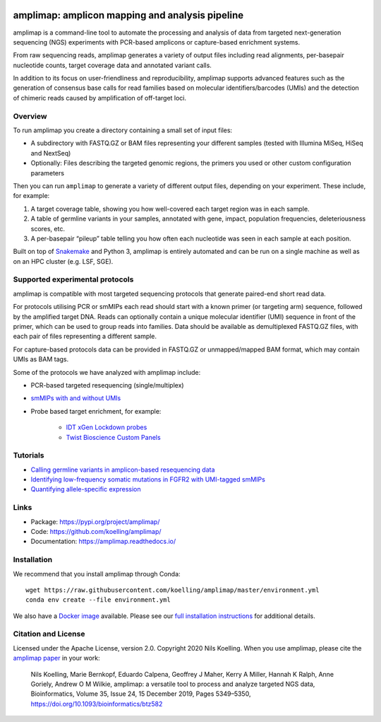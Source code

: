 .. image:: https://raw.githubusercontent.com/koelling/amplimap/master/amplimap_logo_400px.png
	:width: 400px


.. image:: https://circleci.com/gh/koelling/amplimap.svg?style=svg
   :target: https://circleci.com/gh/koelling/amplimap
.. image:: https://readthedocs.org/projects/amplimap/badge/?version=latest
   :target: https://amplimap.readthedocs.io/en/latest/?badge=latest
   :alt: Documentation Status


==========================================================
amplimap: amplicon mapping and analysis pipeline
==========================================================

amplimap is a command-line tool to automate the processing and analysis of data from targeted next-generation sequencing (NGS) experiments with PCR-based amplicons or capture-based enrichment systems.

From raw sequencing reads, amplimap generates a variety of output files including read alignments, per-basepair nucleotide counts, target coverage data and annotated variant calls.

In addition to its focus on user-friendliness and reproducibility, amplimap supports advanced features such as the generation of consensus base calls for read families based on molecular identifiers/barcodes (UMIs) and the detection of chimeric reads caused by amplification of off-target loci.

Overview
----------
To run amplimap you create a directory containing a small set of input files:

- A subdirectory with FASTQ.GZ or BAM files representing your different samples (tested with Illumina MiSeq, HiSeq and NextSeq)

- Optionally: Files describing the targeted genomic regions, the primers you used or other custom configuration parameters

Then you can run ``amplimap`` to generate a variety of different output files, depending on your experiment.
These include, for example:

1. A target coverage table, showing you how well-covered each target region was in each sample.

2. A table of germline variants in your samples, annotated with gene, impact, population frequencies, deleteriousness scores, etc.

3. A per-basepair “pileup” table telling you how often each nucleotide was seen in each sample at each position.

Built on top of `Snakemake <https://snakemake.readthedocs.io/>`_ and Python 3, amplimap is entirely
automated and can be run on a single machine as well as on an HPC cluster
(e.g. LSF, SGE).

Supported experimental protocols
---------------------------------
amplimap is compatible with most targeted sequencing protocols that generate paired-end short read data.

For protocols utilising PCR or smMIPs each read should start with a known primer (or targeting arm) sequence, followed by the amplified target DNA.
Reads can optionally contain a unique molecular identifier (UMI) sequence in front of the primer, which can be used to group reads into families.
Data should be available as demultiplexed FASTQ.GZ files, with each pair of files representing a different sample.

For capture-based protocols data can be provided in FASTQ.GZ or unmapped/mapped BAM format, which may contain UMIs as BAM tags.

Some of the protocols we have analyzed with amplimap include:

- PCR-based targeted resequencing (single/multiplex)
- `smMIPs with and without UMIs <https://www.ncbi.nlm.nih.gov/pmc/articles/PMC3638140/>`_
- Probe based target enrichment, for example:

   - `IDT xGen Lockdown probes <https://www.idtdna.com/pages/products/next-generation-sequencing/hybridization-capture/custom-probes-panels/xgen-lockdown-probes>`_
   - `Twist Bioscience Custom Panels <https://twistbioscience.com/products/ngs#product-featured-2911>`_

Tutorials
---------

- `Calling germline variants in amplicon-based resequencing data <https://github.com/koelling/amplimap/blob/master/tutorials/tutorial_TLK2.ipynb>`_
- `Identifying low-frequency somatic mutations in FGFR2 with UMI-tagged smMIPs <https://github.com/koelling/amplimap/blob/master/tutorials/tutorial_FGFR2.ipynb>`_
- `Quantifying allele-specific expression <https://github.com/koelling/amplimap/blob/master/tutorials/tutorial_TLK2_ASE.ipynb>`_

Links
--------

- Package: https://pypi.org/project/amplimap/
- Code: https://github.com/koelling/amplimap/
- Documentation: https://amplimap.readthedocs.io/


Installation
-------------------
We recommend that you install amplimap through Conda:

::

   wget https://raw.githubusercontent.com/koelling/amplimap/master/environment.yml
   conda env create --file environment.yml

We also have a `Docker image <https://hub.docker.com/r/koelling/amplimap>`_ available.
Please see our
`full installation instructions <https://amplimap.readthedocs.io/en/latest/extended_installation.html>`_
for additional details.


Citation and License
--------------------
Licensed under the Apache License, version 2.0.
Copyright 2020 Nils Koelling.
When you use amplimap,
please cite the `amplimap paper <https://academic.oup.com/bioinformatics/article/35/24/5349/5539690>`_
in your work:

   Nils Koelling, Marie Bernkopf, Eduardo Calpena, Geoffrey J Maher, Kerry A Miller, Hannah K Ralph, Anne Goriely, Andrew O M Wilkie, amplimap: a versatile tool to process and analyze targeted NGS data, Bioinformatics, Volume 35, Issue 24, 15 December 2019, Pages 5349–5350, https://doi.org/10.1093/bioinformatics/btz582

